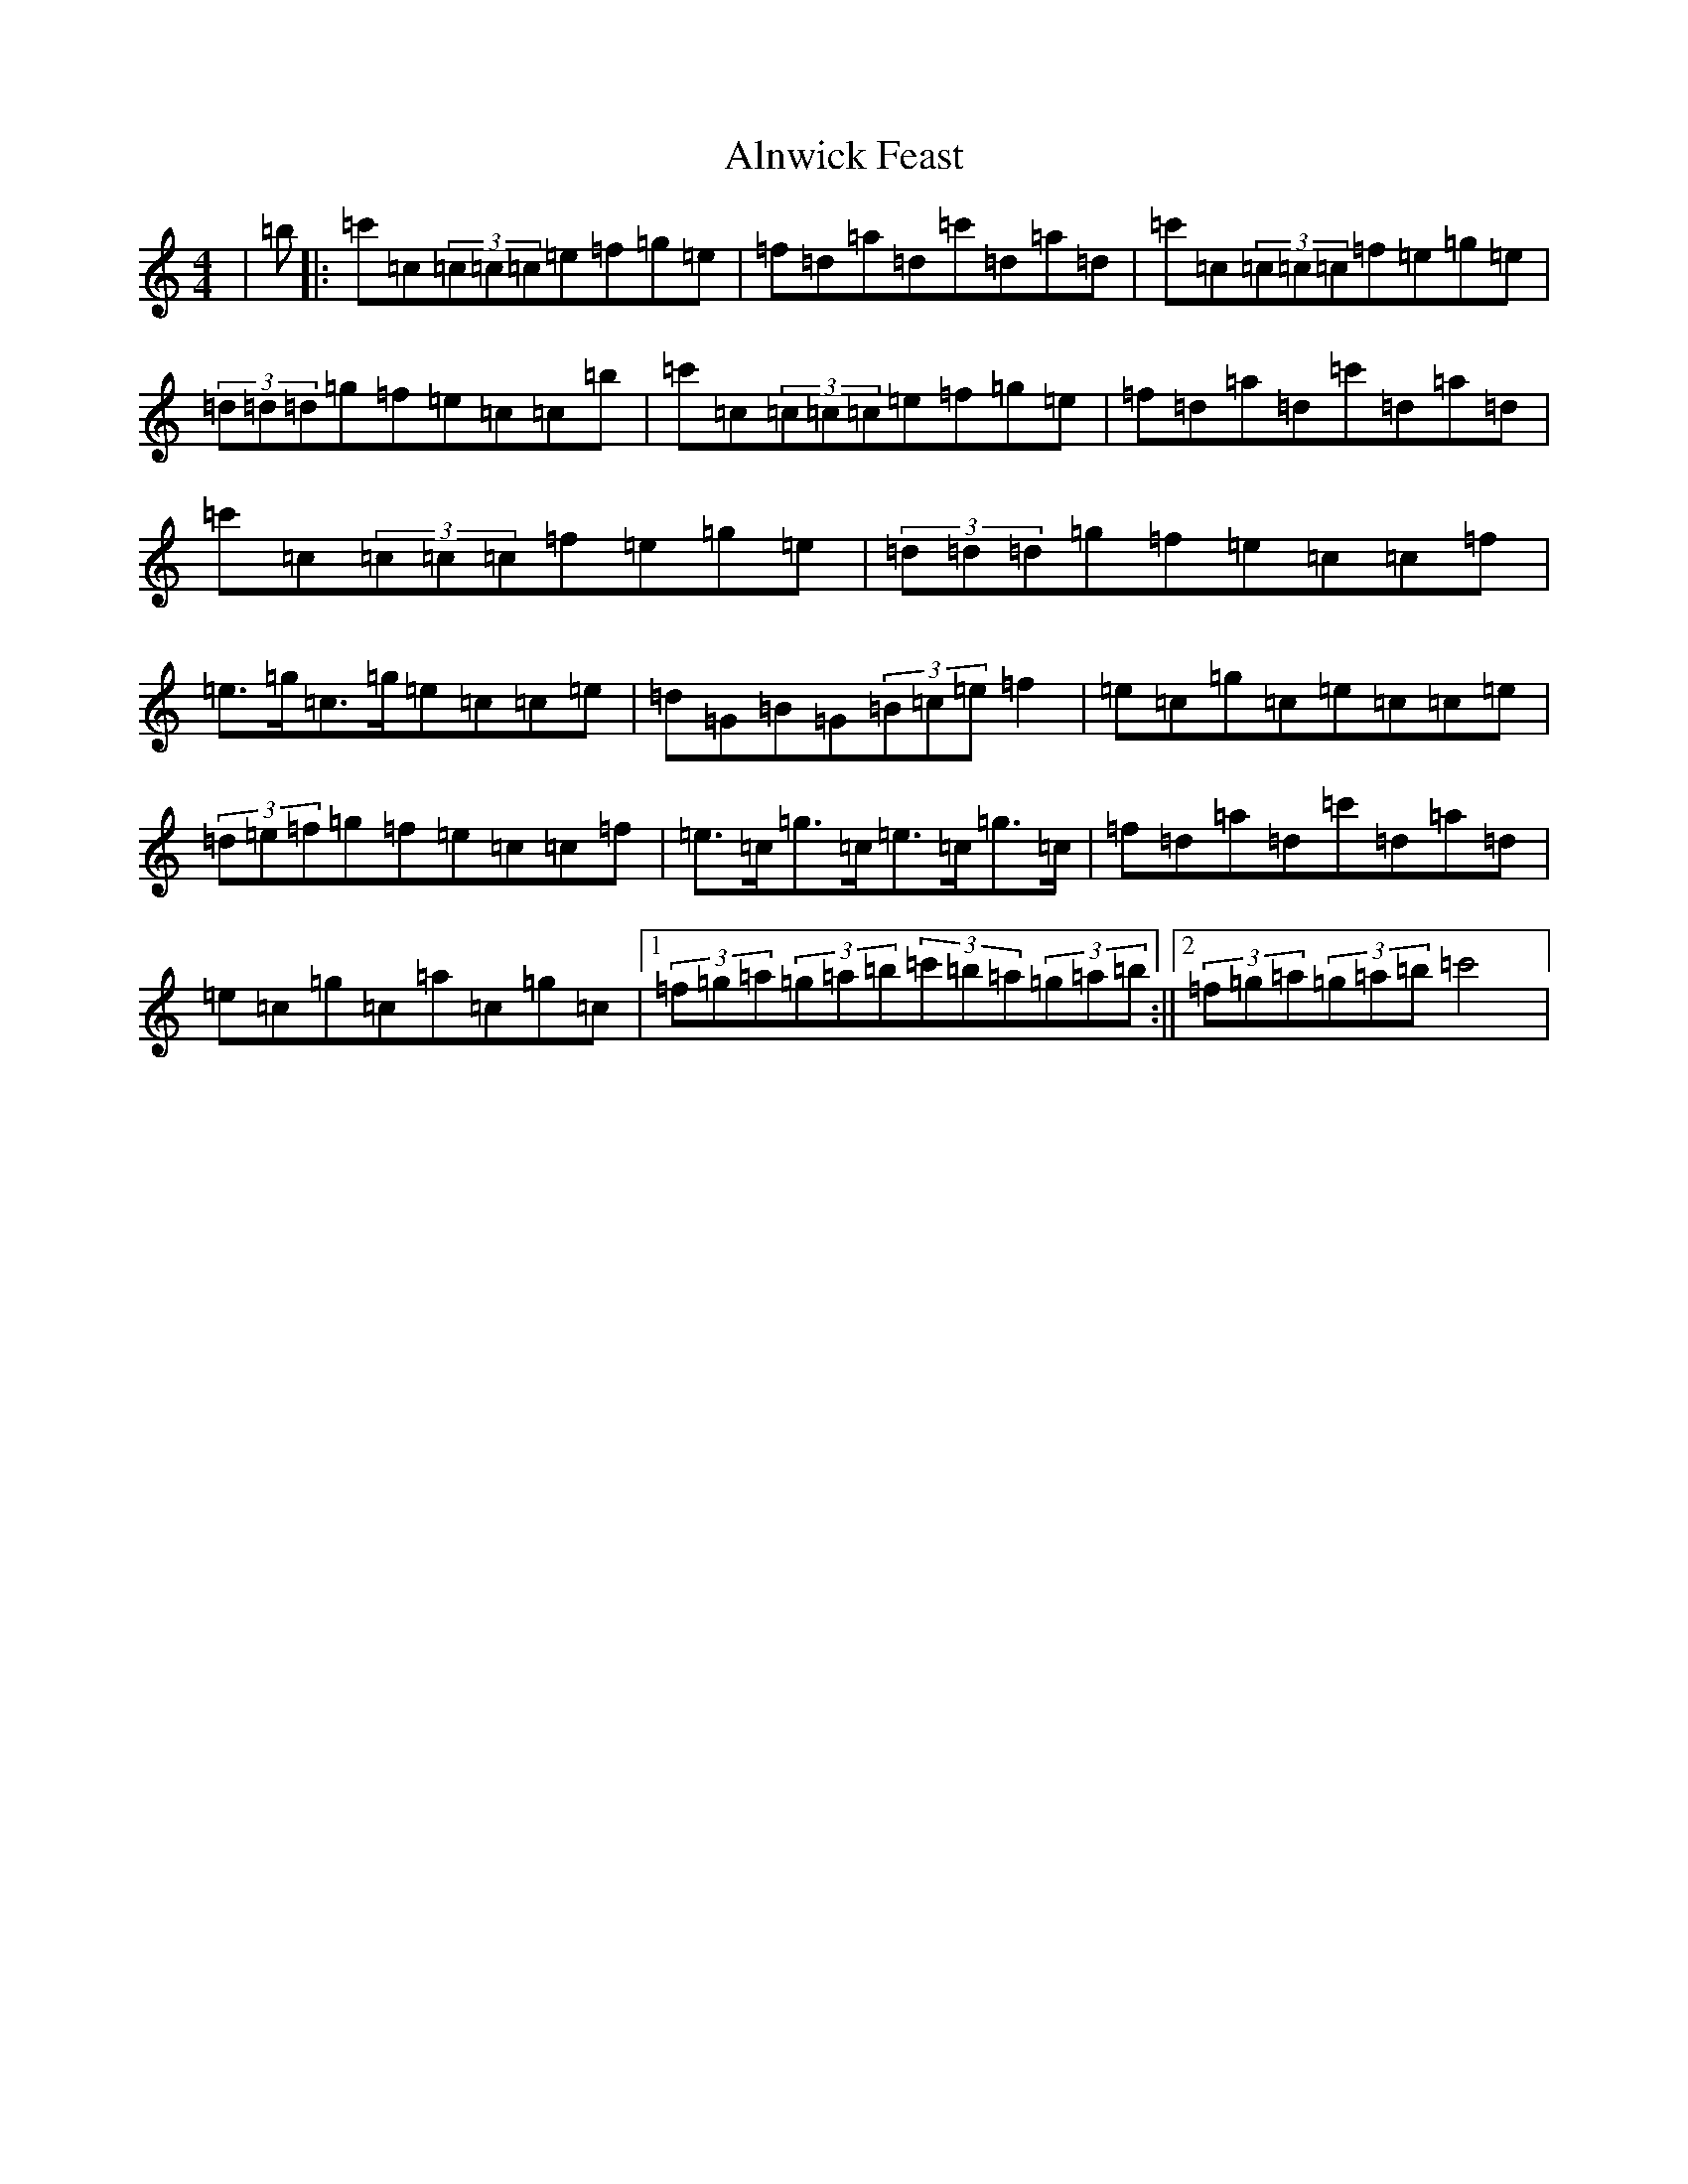 X: 506
T: Alnwick Feast
S: https://thesession.org/tunes/12976#setting22270
R: reel
M:4/4
L:1/8
K: C Major
|=b|:=c'=c(3=c=c=c=e=f=g=e|=f=d=a=d=c'=d=a=d|=c'=c(3=c=c=c=f=e=g=e|(3=d=d=d=g=f=e=c=c=b|=c'=c(3=c=c=c=e=f=g=e|=f=d=a=d=c'=d=a=d|=c'=c(3=c=c=c=f=e=g=e|(3=d=d=d=g=f=e=c=c=f|=e>=g=c>=g=e=c=c=e|=d=G=B=G(3=B=c=e=f2|=e=c=g=c=e=c=c=e|(3=d=e=f=g=f=e=c=c=f|=e>=c=g>=c=e>=c=g>=c|=f=d=a=d=c'=d=a=d|=e=c=g=c=a=c=g=c|1(3=f=g=a(3=g=a=b(3=c'=b=a(3=g=a=b:||2(3=f=g=a(3=g=a=b=c'4|